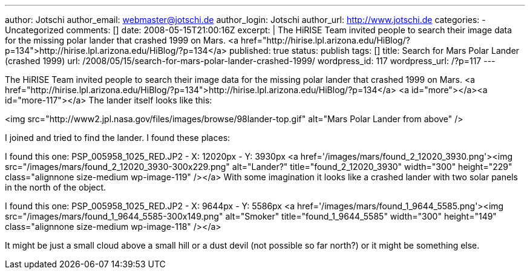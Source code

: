 ---
author: Jotschi
author_email: webmaster@jotschi.de
author_login: Jotschi
author_url: http://www.jotschi.de
categories:
- Uncategorized
comments: []
date: 2008-05-15T21:00:16Z
excerpt: |
  The HiRISE Team invited people to search their image data for the missing polar lander that crashed 1999 on Mars.
  <a href="http://hirise.lpl.arizona.edu/HiBlog/?p=134">http://hirise.lpl.arizona.edu/HiBlog/?p=134</a>
published: true
status: publish
tags: []
title: Search for Mars Polar Lander (crashed 1999)
url: /2008/05/15/search-for-mars-polar-lander-crashed-1999/
wordpress_id: 117
wordpress_url: /?p=117
---

The HiRISE Team invited people to search their image data for the missing polar lander that crashed 1999 on Mars.
<a href="http://hirise.lpl.arizona.edu/HiBlog/?p=134">http://hirise.lpl.arizona.edu/HiBlog/?p=134</a>
<a id="more"></a><a id="more-117"></a>
The lander itself looks like this:

<img src="http://www2.jpl.nasa.gov/files/images/browse/98lander-top.gif" alt="Mars Polar Lander from above" />

I joined and tried to find the lander. I found these places:

I found this one:
PSP_005958_1025_RED.JP2 - X: 12020px  - Y: 3930px
<a href='/images/mars/found_2_12020_3930.png'><img src="/images/mars/found_2_12020_3930-300x229.png" alt="Lander?" title="found_2_12020_3930" width="300" height="229" class="alignnone size-medium wp-image-119" /></a>
With some imagination it looks like a crashed lander with two solar panels in the north of the object.

I found this one:
PSP_005958_1025_RED.JP2 - X: 9644px  - Y: 5586px
<a href='/images/mars/found_1_9644_5585.png'><img src="/images/mars/found_1_9644_5585-300x149.png" alt="Smoker" title="found_1_9644_5585" width="300" height="149" class="alignnone size-medium wp-image-118" /></a>

It might be just a small cloud above a small hill or a dust devil (not possible so far north?) or it might be something else.
